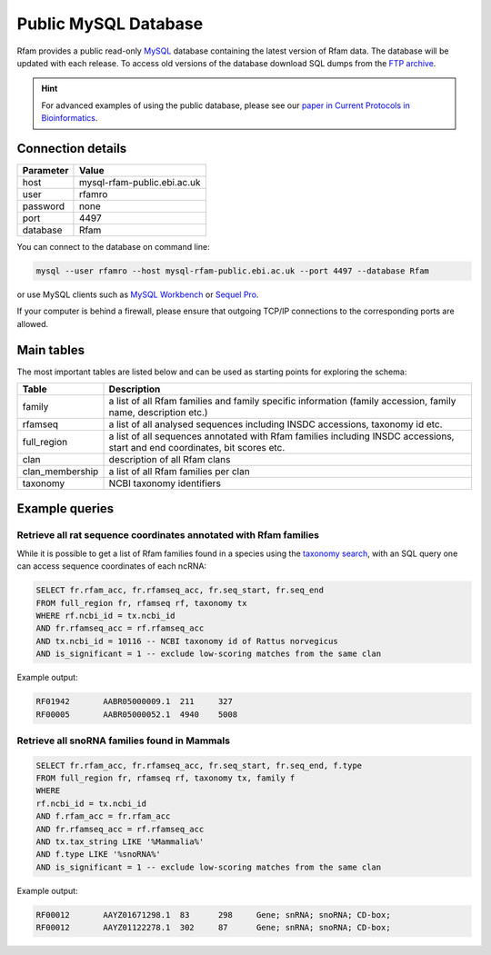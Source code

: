 Public MySQL Database
======================

Rfam provides a public read-only `MySQL <https://www.mysql.com/>`_ database
containing the latest version of Rfam data. The database will be updated with each release.
To access old versions of the database download SQL dumps
from the `FTP archive <https://ftp.ebi.ac.uk/pub/databases/Rfam/>`_.

.. HINT::
  For advanced examples of using the public database, please see our `paper in Current Protocols in Bioinformatics <https://www.ncbi.nlm.nih.gov/pmc/articles/PMC6754622>`_.

Connection details
------------------

+--------------+------------------------------+
| Parameter    |  Value                       |
+==============+==============================+
| host         |  mysql-rfam-public.ebi.ac.uk |
+--------------+------------------------------+
| user         | rfamro                       |
+--------------+------------------------------+
| password     | none                         |
+--------------+------------------------------+
| port         | 4497                         |
+--------------+------------------------------+
| database     | Rfam                         |
+--------------+------------------------------+

You can connect to the database on command line:

.. code-block:: bash

  mysql --user rfamro --host mysql-rfam-public.ebi.ac.uk --port 4497 --database Rfam

or use MySQL clients such as `MySQL Workbench <http://dev.mysql.com/downloads/workbench/>`_ or `Sequel Pro <http://www.sequelpro.com/>`_.

If your computer is behind a firewall, please ensure that outgoing TCP/IP connections to the corresponding ports are allowed.

Main tables
-------------

The most important tables are listed below and can be used as starting points for exploring the schema:

=================    ================================================================================================================================
Table                 Description
=================    ================================================================================================================================
family                 a list of all Rfam families and family specific information (family accession, family name, description etc.)
rfamseq                a list of all analysed sequences including INSDC accessions, taxonomy id etc.
full_region            a list of all sequences annotated with Rfam families including  INSDC accessions, start and end coordinates, bit scores etc.
clan                   description of all Rfam clans
clan_membership        a list of all Rfam families per clan
taxonomy               NCBI taxonomy identifiers
=================    ================================================================================================================================

.. image:: images/core-schema.png
   :alt: Rfam core tables

Example queries
----------------

Retrieve all rat sequence coordinates annotated with Rfam families
^^^^^^^^^^^^^^^^^^^^^^^^^^^^^^^^^^^^^^^^^^^^^^^^^^^^^^^^^^^^^^^^^^^^^^^

While it is possible to get a list of Rfam families found in a species
using the `taxonomy search <http://rfam.org/search?tab=searchTaxBlock#tabview=tab3>`_,
with an SQL query one can access sequence coordinates of each ncRNA:

.. code-block:: sql

  SELECT fr.rfam_acc, fr.rfamseq_acc, fr.seq_start, fr.seq_end
  FROM full_region fr, rfamseq rf, taxonomy tx
  WHERE rf.ncbi_id = tx.ncbi_id
  AND fr.rfamseq_acc = rf.rfamseq_acc
  AND tx.ncbi_id = 10116 -- NCBI taxonomy id of Rattus norvegicus
  AND is_significant = 1 -- exclude low-scoring matches from the same clan

Example output:

.. code-block:: none

  RF01942	AABR05000009.1	211	327
  RF00005	AABR05000052.1	4940	5008


Retrieve all snoRNA families found in Mammals
^^^^^^^^^^^^^^^^^^^^^^^^^^^^^^^^^^^^^^^^^^^^^^^

.. code-block:: sql

  SELECT fr.rfam_acc, fr.rfamseq_acc, fr.seq_start, fr.seq_end, f.type
  FROM full_region fr, rfamseq rf, taxonomy tx, family f
  WHERE
  rf.ncbi_id = tx.ncbi_id
  AND f.rfam_acc = fr.rfam_acc
  AND fr.rfamseq_acc = rf.rfamseq_acc
  AND tx.tax_string LIKE '%Mammalia%'
  AND f.type LIKE '%snoRNA%'
  AND is_significant = 1 -- exclude low-scoring matches from the same clan

Example output:

.. code-block:: none

  RF00012	AAYZ01671298.1	83	298	Gene; snRNA; snoRNA; CD-box;
  RF00012	AAYZ01122278.1	302	87	Gene; snRNA; snoRNA; CD-box;
